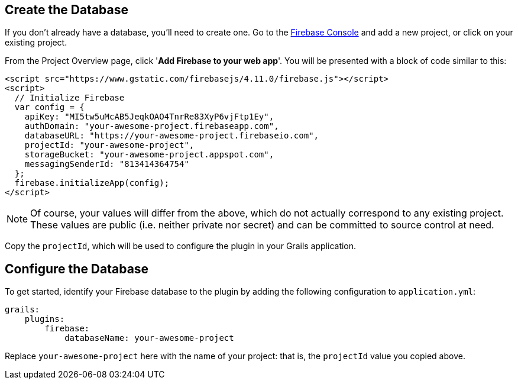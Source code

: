 == Create the Database

If you don't already have a database, you'll need to create one. Go to the
https://console.firebase.google.com/[Firebase Console] and add a new project, or
click on your existing project.

From the Project Overview page, click '**Add Firebase to your web app**'. You will be
presented with a block of code similar to this:

[source,html]
<script src="https://www.gstatic.com/firebasejs/4.11.0/firebase.js"></script>
<script>
  // Initialize Firebase
  var config = {
    apiKey: "MI5tw5uMcAB5JeqkOAO4TnrRe83XyP6vjFtp1Ey",
    authDomain: "your-awesome-project.firebaseapp.com",
    databaseURL: "https://your-awesome-project.firebaseio.com",
    projectId: "your-awesome-project",
    storageBucket: "your-awesome-project.appspot.com",
    messagingSenderId: "813414364754"
  };
  firebase.initializeApp(config);
</script>

NOTE: Of course, your values will differ from the above, which do not actually correspond to
any existing project. These values are public (i.e. neither private nor secret) and can be
committed to source control at need.

Copy the `projectId`, which will be used to configure the plugin in your Grails application.

== Configure the Database

To get started, identify your Firebase database to the plugin by adding the following
configuration to `application.yml`:

[source,yaml]
grails:
    plugins:
        firebase:
            databaseName: your-awesome-project

Replace `your-awesome-project` here with the name of your project: that is, the `projectId`
value you copied above.
